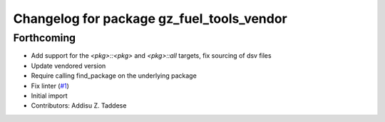 ^^^^^^^^^^^^^^^^^^^^^^^^^^^^^^^^^^^^^^^^^^
Changelog for package gz_fuel_tools_vendor
^^^^^^^^^^^^^^^^^^^^^^^^^^^^^^^^^^^^^^^^^^

Forthcoming
-----------
* Add support for the `<pkg>::<pkg>` and `<pkg>::all` targets, fix sourcing of dsv files
* Update vendored version
* Require calling find_package on the underlying package
* Fix linter (`#1 <https://github.com/gazebo-release/gz_fuel_tools_vendor/issues/1>`_)
* Initial import
* Contributors: Addisu Z. Taddese

